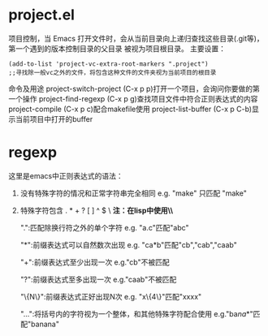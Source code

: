 * project.el
 项目控制，当 Emacs 打开文件时，会从当前目录向上递归查找这些目录(.git等)，第一个遇到的版本控制目录的父目录 被视为项目根目录。
 主要设置：
 #+begin_src elisp
   (add-to-list 'project-vc-extra-root-markers ".project")
   ;;寻找除一般vc之外的文件，将包含这种文件的文件夹视为当前项目的根目录
 #+end_src
 命令及用途
 project-switch-project (C-x p p)打开一个项目，会询问你要做的第一个操作
 project-find-regexp (C-x p g)查找项目文件中符合正则表达式的内容
 project-compile (C-x p c)配合makefile使用
 project-list-buffer (C-x p C-b)显示当前项目中打开的buffer
* regexp
 这里是emacs中正则表达式的语法：

1. 没有特殊字符的情况和正常字符串完全相同 e.g. "make" 只匹配 "make"
2. 特殊字符包含 . * + ? [ ] ^ $ \ *注：在lisp中使用\时必须写成\\*
   
  ".":匹配除换行符之外的单个字符
      e.g. "a.c"匹配"abc"
      
  "*":前缀表达式可以自然数次出现
      e.g. "ca*b"匹配"cb","cab","caab"
  
  "+":前缀表达式至少出现一次
      e.g."cb"不被匹配
  
  "?":前缀表达式至多出现一次
      e.g."caab"不被匹配
      
  "\{N\}":前缀表达式正好出现N次
      e.g. "x\{4\}"匹配"xxxx"

  "\(...\)":将括号内的字符视为一个整体，和其他特殊字符配合使用
      e.g."ba\(na\)*"匹配"banana"

  
